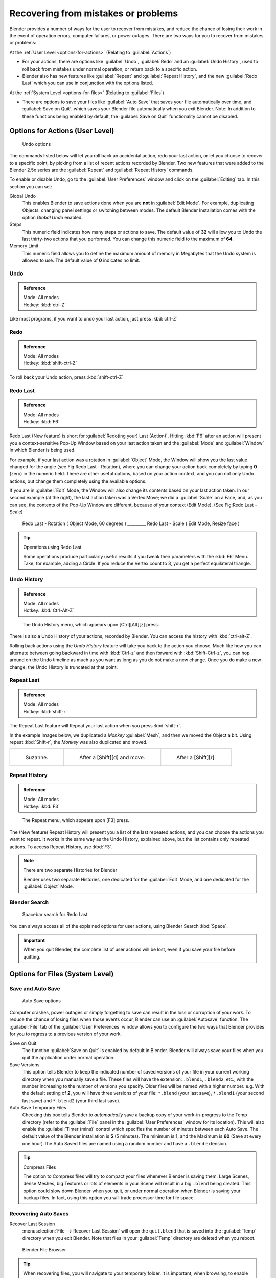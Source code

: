 
..    TODO/Review: {{review}} .

Recovering from mistakes or problems
************************************

Blender provides a number of ways for the user to recover from mistakes,
and reduce the chance of losing their work in the event of operation errors,
computer failures, or power outages.
There are two ways for you to recover from mistakes or problems:

At the :ref:`User Level <options-for-actions>` (Relating to :guilabel:`Actions`)

- For your actions, there are options like :guilabel:`Undo`, :guilabel:`Redo` and an :guilabel:`Undo History`,
  used to roll back from mistakes under normal operation, or return back to a specific action.
- Blender also has new features like :guilabel:`Repeat` and :guilabel:`Repeat History`,
  and the new :guilabel:`Redo Last` which you can use in conjunction with the options listed.

At the :ref:`System Level <options-for-files>` (Relating to :guilabel:`Files`)

- There are options to save your files like
  :guilabel:`Auto Save` that saves your file automatically over time, and :guilabel:`Save on Quit`,
  which saves your Blender file automatically when you exit Blender.
  Note: In addition to these functions being enabled by default,
  the :guilabel:`Save on Quit` functionality cannot be disabled.


.. _options-for-actions:

Options for Actions (User Level)
================================

.. figure:: /images/Manual-Vitals-Undo-and-Redo-UndoOptions.jpg

   Undo options


The commands listed below will let you roll back an accidental action, redo your last action,
or let you choose to recover to a specific point,
by picking from a list of recent actions recorded by Blender. Two new features that were added
to the Blender 2.5x series are the :guilabel:`Repeat` and :guilabel:`Repeat History` commands.

To enable or disable Undo,
go to the :guilabel:`User Preferences` window and click on the :guilabel:`Editing` tab.
In this section you can set:

Global Undo
   This enables Blender to save actions done when you are **not** in :guilabel:`Edit Mode`.
   For example, duplicating Objects, changing panel settings or switching between modes.
   The default Blender Installation comes with the option *Global Undo* enabled.

Steps
   This numeric field indicates how many steps or actions to save.
   The default value of **32** will allow you to Undo the last thirty-two actions that you performed.
   You can change this numeric field to the maximum of **64**.

Memory Limit
   This numeric field allows you to define the maximum amount of memory in Megabytes
   that the Undo system is allowed to use. The default value of **0** indicates no limit.


Undo
----

.. admonition:: Reference
   :class: refbox

   | Mode:     All modes
   | Hotkey:   :kbd:`ctrl-Z`


Like most programs, if you want to undo your last action, just press :kbd:`ctrl-Z`

Redo
----

.. admonition:: Reference
   :class: refbox

   | Mode:     All modes
   | Hotkey:   :kbd:`shift-ctrl-Z`


To roll back your Undo action, press :kbd:`shift-ctrl-Z`

Redo Last
---------

.. admonition:: Reference
   :class: refbox

   | Mode:     All modes
   | Hotkey:   :kbd:`F6`


Redo Last (New feature) is short for :guilabel:`Redo(ing your) Last (Action)`. Hitting
:kbd:`F6` after an action will present you a context-sensitive Pop-Up Window based on
your last action taken and the :guilabel:`Mode` and :guilabel:`Window` in which Blender is
being used.

For example, if your last action was a rotation in :guilabel:`Object` Mode,
the Window will show you the last value changed for the angle (see Fig:Redo Last - Rotation),
where you can change your action back completely by typing **0** (zero)
in the numeric field. There are other useful options, based on your action context,
and you can not only Undo actions, but change them completely using the available options.

If you are in :guilabel:`Edit` Mode,
the Window will also change its contents based on your last action taken.
In our second example (at the right), the last action taken was a Vertex Move;
we did a :guilabel:`Scale` on a Face, and, as you can see,
the contents of the Pop-Up Window are different, because of your context (Edit Mode).
(See Fig:Redo Last - Scale)


.. figure:: /images/Manual-Vitals-Undo-Redo-F6-Rotation-Object-Edit.jpg

   Redo Last - Rotation ( Object Mode, 60 degrees ) _________ Redo Last - Scale ( Edit Mode, Resize face )


.. tip:: Operations using Redo Last

   Some operations produce particularly useful results if you tweak their parameters with the :kbd:`F6` Menu. Take, for example, adding a Circle. If you reduce the Vertex count to 3, you get a perfect equilateral triangle.


Undo History
------------

.. admonition:: Reference
   :class: refbox

   | Mode:     All modes
   | Hotkey:   :kbd:`Ctrl-Alt-Z`


.. figure:: /images/Manual-Vitals-Undo-Redo-Ctrl+Alt+z_Menu.jpg

   The Undo History menu, which appears upon [Ctrl][Alt][z] press.


There is also a Undo History of your actions, recorded by Blender.
You can access the history with :kbd:`ctrl-alt-Z`.

Rolling back actions using the *Undo History* feature will take you back to the action you
choose. Much like how you can alternate between going backward in time with
:kbd:`Ctrl-z` and then forward with :kbd:`Shift-Ctrl-z`, you can hop around on the
Undo timeline as much as you want as long as you do not make a new change.
Once you do make a new change, the Undo History is truncated at that point.


Repeat Last
-----------

.. admonition:: Reference
   :class: refbox

   | Mode:     All modes
   | Hotkey:   :kbd:`shift-r`


The Repeat Last feature will Repeat your last action when you press :kbd:`shift-r`.

In the example Images below, we duplicated a *Monkey* :guilabel:`Mesh`,
and then we moved the Object a bit. Using repeat :kbd:`Shift-r`,
the *Monkey* was also duplicated and moved.


+------------------------------------------+------------------------------------------+------------------------------------------+
+.. figure:: /images/UndoRedo-00.Repeat.jpg|.. figure:: /images/UndoRedo-01.Repeat.jpg|.. figure:: /images/UndoRedo-02.Repeat.jpg+
+                                          |                                          |                                          +
+   Suzanne.                               |   After a [Shift][d] and move.           |   After a [Shift][r].                    +
+------------------------------------------+------------------------------------------+------------------------------------------+


Repeat History
--------------

.. admonition:: Reference
   :class: refbox

   | Mode:     All modes
   | Hotkey:   :kbd:`F3`


.. figure:: /images/Manual-Vitals-Undo-Redo-F3_Menu.jpg

   The Repeat menu, which appears upon [F3] press.


The (New feature) Repeat History will present you a list of the last repeated actions,
and you can choose the actions you want to repeat.
It works in the same way as the Undo History, explained above,
but the list contains only repeated actions.  To access Repeat History, use :kbd:`F3`.


.. note:: There are two separate Histories for Blender

   Blender uses two separate Histories, one dedicated for the :guilabel:`Edit` Mode,
   and one dedicated for the :guilabel:`Object` Mode.


Blender Search
--------------

.. figure:: /images/Manual-Vitals-Undo-Redo-Redo_Last_Spacebar_Menu.jpg

   Spacebar search for Redo Last


You can always access all of the explained options for user actions,
using Blender Search :kbd:`Space`.


.. important::

   When you quit Blender, the complete list of user actions will be lost, even if you save your file before quitting.


.. _options-for-files:

Options for Files (System Level)
================================

Save and Auto Save
------------------

.. figure:: /images/Manual-Vitals-Undo-and-Redo-AutosaveOptions.jpg

   Auto Save options


Computer crashes,
power outages or simply forgetting to save can result in the loss or corruption of your work.
To reduce the chance of losing files when those events occur,
Blender can use an :guilabel:`Autosave` function. The :guilabel:`File` tab of the
:guilabel:`User Preferences` window allows you to configure the two ways that Blender provides
for you to regress to a previous version of your work.

Save on Quit
   The function :guilabel:`Save on Quit` is enabled by default in Blender.
   Blender will always save your files when you quit the application under normal operation.

Save Versions
   This option tells Blender to keep the indicated number of saved versions of your file in your current working
   directory when you manually save a file. These files will have the extension: ``.blend1``, ``.blend2``, etc.,
   with the number increasing to the number of versions you specify. Older files will be named with a higher number.
   e.g. With the default setting of **2**, you will have three versions of your file: ``*.blend`` (your last save),
   ``*.blend1`` (your second last save) and ``*.blend2`` (your third last save).


Auto Save Temporary Files
   Checking this box tells Blender to *automatically* save a backup copy of your work-in-progress to the Temp
   directory (refer to the :guilabel:`File` panel in the :guilabel:`User Preferences` window for its location).
   This will also enable the :guilabel:`Timer
   (mins)` control which specifies the number of minutes between each Auto Save.
   The default value of the Blender installation is **5** (5 minutes). The minimum is **1**,
   and the Maximum is **60**
   (Save at every one hour).The Auto Saved files are named using a random number and have a ``.blend`` extension.



.. tip:: Compress Files

   The option to Compress files will try to compact your files whenever Blender is saving them. Large Scenes,
   dense Meshes, big Textures or lots of elements in your Scene will result in a big ``.blend`` being created.
   This option could slow down Blender when you quit,
   or under normal operation when Blender is saving your backup files. In fact,
   using this option you will trade processor time for file space.



Recovering Auto Saves
---------------------

Recover Last Session
   :menuselection:`File --> Recover Last Session` will open the ``quit.blend``
   that is saved into the :guilabel:`Temp` directory when you exit Blender.
   Note that files in your :guilabel:`Temp` directory are deleted when you reboot.


.. figure:: /images/Manual-Vitals-Undo-Display_File_Date.jpg

   Blender File Browser


.. tip::

   When recovering files, you will navigate to your temporary folder.
   It is important, when browsing, to enable the detailed list view.
   Otherwise, you will not be able to figure out the dates of the auto-saved .blends.
   (See Figure: Blender File Browser)


Recover Auto Save
   :menuselection:`File --> Recover Auto Save...` allows you to open the Auto Saved file.
   After loading the Auto Saved version,
   you may save it over the current file in your working directory as a normal ``.blend`` file.


.. important::

   When recovering an Auto Saved file, you will lose any changes made since the last :guilabel:`Auto Save` was
   performed.Only **one** Auto Saved file exists for each project
   (i.e. Blender does not keep older versions -
   hence you won't be able to go back more than a few minutes with this tool).



Other options
-------------

Recent Files
   This setting controls how many recent files are listed in the :menuselection:`File --> Open Recent` sub-menu.

Save Preview Images
   Previews of images and materials in the :guilabel:`File Browser` window are created on demand.
   To save these previews into your ``.blend`` file, enable this option
   (at the cost of increasing the size of your .blend file).

